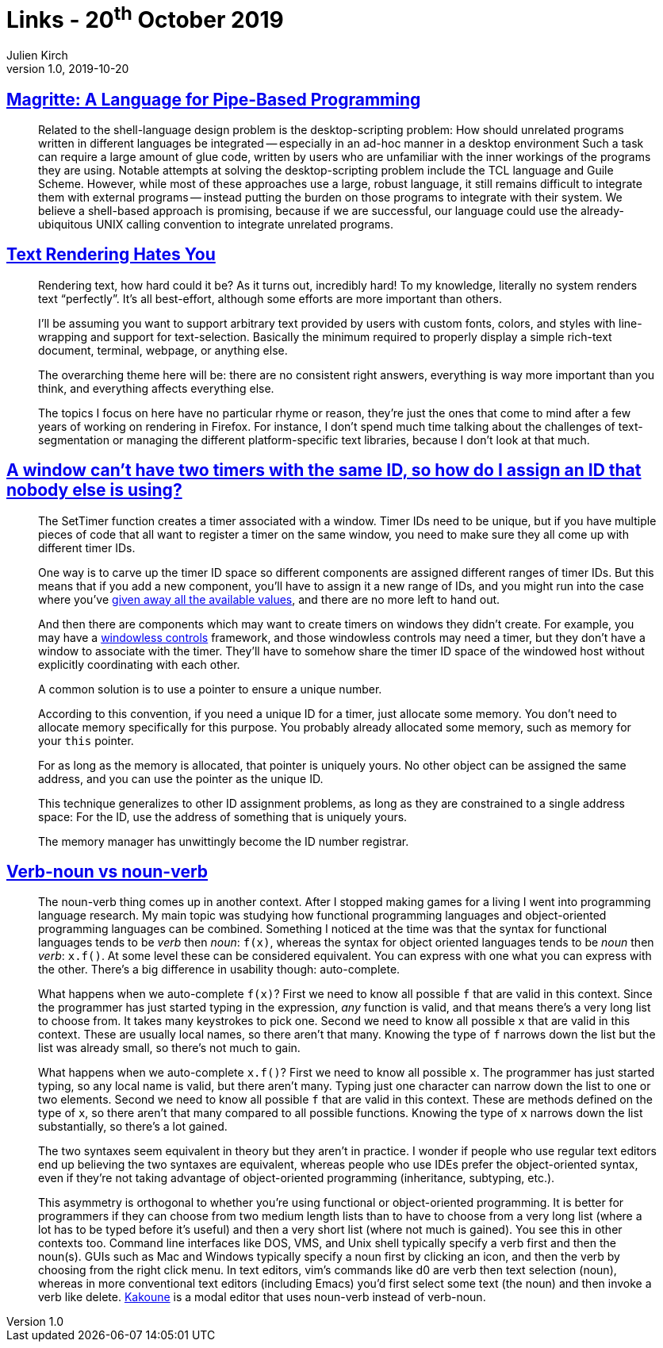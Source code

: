 = Links - 20^th^ October 2019
Julien Kirch
v1.0, 2019-10-20
:article_lang: en

== link:http://files.jneen.net/academic/thesis.pdf[Magritte: A Language for Pipe-Based Programming]

[quote]
____
Related to the shell-language design problem is the desktop-scripting problem: How should unrelated programs written in different languages be integrated -- especially in an ad-hoc manner in a desktop environment
Such a task can require a large amount of glue code, written by users who are unfamiliar with the inner workings of the programs they are using.
Notable attempts at solving the desktop-scripting problem include the TCL language and Guile Scheme.
However, while most of these approaches use a large, robust language, it still remains difficult to integrate them with external programs -- instead putting the burden on those programs to integrate with their system.
We believe a shell-based approach is promising, because if we are successful, our language could use the already-ubiquitous UNIX calling convention to integrate unrelated programs.
____

== link:https://gankra.github.io/blah/text-hates-you/[Text Rendering Hates You]

[quote]
____
Rendering text, how hard could it be? As it turns out, incredibly hard! To my knowledge, literally no system renders text "`perfectly`". It's all best-effort, although some efforts are more important than others.

I'll be assuming you want to support arbitrary text provided by users with custom fonts, colors, and styles with line-wrapping and support for text-selection. Basically the minimum required to properly display a simple rich-text document, terminal, webpage, or anything else.

The overarching theme here will be: there are no consistent right answers, everything is way more important than you think, and everything affects everything else.

The topics I focus on here have no particular rhyme or reason, they're just the ones that come to mind after a few years of working on rendering in Firefox. For instance, I don't spend much time talking about the challenges of text-segmentation or managing the different platform-specific text libraries, because I don't look at that much.
____

== link:https://devblogs.microsoft.com/oldnewthing/20191009-00/?p=102974[A window can't have two timers with the same ID, so how do I assign an ID that nobody else is using?]

[quote]
____
The Set­Timer function creates a timer associated with a window. Timer IDs need to be unique, but if you have multiple pieces of code that all want to register a timer on the same window, you need to make sure they all come up with different timer IDs.

One way is to carve up the timer ID space so different components are assigned different ranges of timer IDs. But this means that if you add a new component, you'll have to assign it a new range of IDs, and you might run into the case where you've link:https://en.wikipedia.org/wiki/IPv4_address_exhaustion[given away all the available values], and there are no more left to hand out.

And then there are components which may want to create timers on windows they didn't create. For example, you may have a link:https://devblogs.microsoft.com/oldnewthing/20050211-00/?p=36473[windowless controls] framework, and those windowless controls may need a timer, but they don't have a window to associate with the timer. They'll have to somehow share the timer ID space of the windowed host without explicitly coordinating with each other.

A common solution is to use a pointer to ensure a unique number.

According to this convention, if you need a unique ID for a timer, just allocate some memory. You don't need to allocate memory specifically for this purpose. You probably already allocated some memory, such as memory for your `this` pointer.

For as long as the memory is allocated, that pointer is uniquely yours. No other object can be assigned the same address, and you can use the pointer as the unique ID.

This technique generalizes to other ID assignment problems, as long as they are constrained to a single address space: For the ID, use the address of something that is uniquely yours.

The memory manager has unwittingly become the ID number registrar.
____

== link:https://simblob.blogspot.com/2019/10/verb-noun-vs-noun-verb.html[Verb-noun vs noun-verb]

[quote]
____
The noun-verb thing comes up in another context. After I stopped making games for a living I went into programming language research. My main topic was studying how functional programming languages and object-oriented programming languages can be combined. Something I noticed at the time was that the syntax for functional languages tends to be _verb_ then _noun_: `f(x)`, whereas the syntax for object oriented languages tends to be _noun_ then _verb_: `x.f()`. At some level these can be considered equivalent. You can express with one what you can express with the other. There's a big difference in usability though: auto-complete.

What happens when we auto-complete `f(x)`? First we need to know all possible `f` that are valid in this context. Since the programmer has just started typing in the expression, _any_ function is valid, and that means there's a very long list to choose from. It takes many keystrokes to pick one. Second we need to know all possible `x` that are valid in this context. These are usually local names, so there aren't that many. Knowing the type of `f` narrows down the list but the list was already small, so there's not much to gain.

What happens when we auto-complete `x.f()`? First we need to know all possible `x`. The programmer has just started typing, so any local name is valid, but there aren't many. Typing just one character can narrow down the list to one or two elements. Second we need to know all possible `f` that are valid in this context. These are methods defined on the type of `x`, so there aren't that many compared to all possible functions. Knowing the type of `x` narrows down the list substantially, so there's a lot gained.

The two syntaxes seem equivalent in theory but they aren't in practice. I wonder if people who use regular text editors end up believing the two syntaxes are equivalent, whereas people who use IDEs prefer the object-oriented syntax, even if they're not taking advantage of object-oriented programming (inheritance, subtyping, etc.).

This asymmetry is orthogonal to whether you're using functional or object-oriented programming. It is better for programmers if they can choose from two medium length lists than to have to choose from a very long list (where a lot has to be typed before it's useful) and then a very short list (where not much is gained). You see this in other contexts too. Command line interfaces like DOS, VMS, and Unix shell typically specify a verb first and then the noun(s). GUIs such as Mac and Windows typically specify a noun first by clicking an icon, and then the verb by choosing from the right click menu. In text editors, vim's commands like d0 are verb then text selection (noun), whereas in more conventional text editors (including Emacs) you'd first select some text (the noun) and then invoke a verb like delete. link:http://kakoune.org/why-kakoune/why-kakoune.html[Kakoune] is a modal editor that uses noun-verb instead of verb-noun.
____